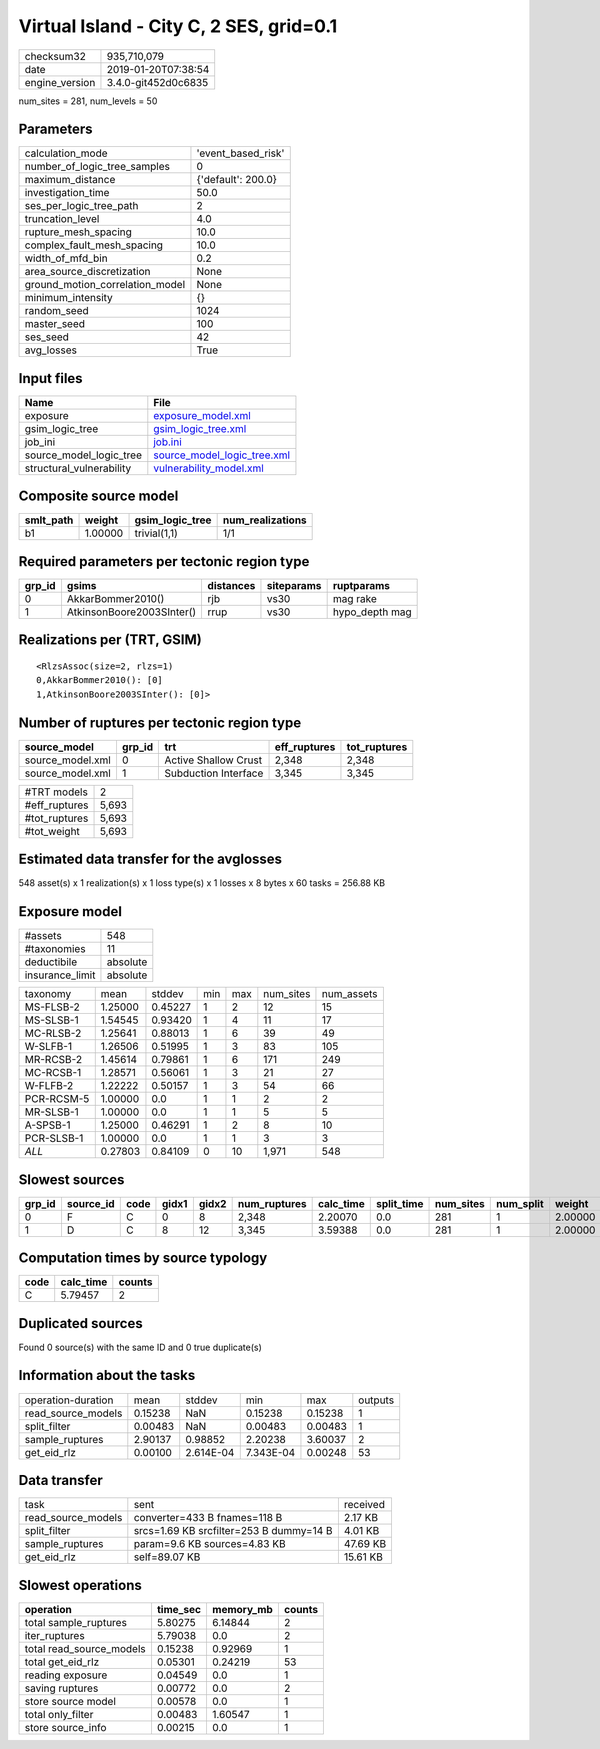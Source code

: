 Virtual Island - City C, 2 SES, grid=0.1
========================================

============== ===================
checksum32     935,710,079        
date           2019-01-20T07:38:54
engine_version 3.4.0-git452d0c6835
============== ===================

num_sites = 281, num_levels = 50

Parameters
----------
=============================== ==================
calculation_mode                'event_based_risk'
number_of_logic_tree_samples    0                 
maximum_distance                {'default': 200.0}
investigation_time              50.0              
ses_per_logic_tree_path         2                 
truncation_level                4.0               
rupture_mesh_spacing            10.0              
complex_fault_mesh_spacing      10.0              
width_of_mfd_bin                0.2               
area_source_discretization      None              
ground_motion_correlation_model None              
minimum_intensity               {}                
random_seed                     1024              
master_seed                     100               
ses_seed                        42                
avg_losses                      True              
=============================== ==================

Input files
-----------
======================== ============================================================
Name                     File                                                        
======================== ============================================================
exposure                 `exposure_model.xml <exposure_model.xml>`_                  
gsim_logic_tree          `gsim_logic_tree.xml <gsim_logic_tree.xml>`_                
job_ini                  `job.ini <job.ini>`_                                        
source_model_logic_tree  `source_model_logic_tree.xml <source_model_logic_tree.xml>`_
structural_vulnerability `vulnerability_model.xml <vulnerability_model.xml>`_        
======================== ============================================================

Composite source model
----------------------
========= ======= =============== ================
smlt_path weight  gsim_logic_tree num_realizations
========= ======= =============== ================
b1        1.00000 trivial(1,1)    1/1             
========= ======= =============== ================

Required parameters per tectonic region type
--------------------------------------------
====== ========================= ========= ========== ==============
grp_id gsims                     distances siteparams ruptparams    
====== ========================= ========= ========== ==============
0      AkkarBommer2010()         rjb       vs30       mag rake      
1      AtkinsonBoore2003SInter() rrup      vs30       hypo_depth mag
====== ========================= ========= ========== ==============

Realizations per (TRT, GSIM)
----------------------------

::

  <RlzsAssoc(size=2, rlzs=1)
  0,AkkarBommer2010(): [0]
  1,AtkinsonBoore2003SInter(): [0]>

Number of ruptures per tectonic region type
-------------------------------------------
================ ====== ==================== ============ ============
source_model     grp_id trt                  eff_ruptures tot_ruptures
================ ====== ==================== ============ ============
source_model.xml 0      Active Shallow Crust 2,348        2,348       
source_model.xml 1      Subduction Interface 3,345        3,345       
================ ====== ==================== ============ ============

============= =====
#TRT models   2    
#eff_ruptures 5,693
#tot_ruptures 5,693
#tot_weight   5,693
============= =====

Estimated data transfer for the avglosses
-----------------------------------------
548 asset(s) x 1 realization(s) x 1 loss type(s) x 1 losses x 8 bytes x 60 tasks = 256.88 KB

Exposure model
--------------
=============== ========
#assets         548     
#taxonomies     11      
deductibile     absolute
insurance_limit absolute
=============== ========

========== ======= ======= === === ========= ==========
taxonomy   mean    stddev  min max num_sites num_assets
MS-FLSB-2  1.25000 0.45227 1   2   12        15        
MS-SLSB-1  1.54545 0.93420 1   4   11        17        
MC-RLSB-2  1.25641 0.88013 1   6   39        49        
W-SLFB-1   1.26506 0.51995 1   3   83        105       
MR-RCSB-2  1.45614 0.79861 1   6   171       249       
MC-RCSB-1  1.28571 0.56061 1   3   21        27        
W-FLFB-2   1.22222 0.50157 1   3   54        66        
PCR-RCSM-5 1.00000 0.0     1   1   2         2         
MR-SLSB-1  1.00000 0.0     1   1   5         5         
A-SPSB-1   1.25000 0.46291 1   2   8         10        
PCR-SLSB-1 1.00000 0.0     1   1   3         3         
*ALL*      0.27803 0.84109 0   10  1,971     548       
========== ======= ======= === === ========= ==========

Slowest sources
---------------
====== ========= ==== ===== ===== ============ ========= ========== ========= ========= =======
grp_id source_id code gidx1 gidx2 num_ruptures calc_time split_time num_sites num_split weight 
====== ========= ==== ===== ===== ============ ========= ========== ========= ========= =======
0      F         C    0     8     2,348        2.20070   0.0        281       1         2.00000
1      D         C    8     12    3,345        3.59388   0.0        281       1         2.00000
====== ========= ==== ===== ===== ============ ========= ========== ========= ========= =======

Computation times by source typology
------------------------------------
==== ========= ======
code calc_time counts
==== ========= ======
C    5.79457   2     
==== ========= ======

Duplicated sources
------------------
Found 0 source(s) with the same ID and 0 true duplicate(s)

Information about the tasks
---------------------------
================== ======= ========= ========= ======= =======
operation-duration mean    stddev    min       max     outputs
read_source_models 0.15238 NaN       0.15238   0.15238 1      
split_filter       0.00483 NaN       0.00483   0.00483 1      
sample_ruptures    2.90137 0.98852   2.20238   3.60037 2      
get_eid_rlz        0.00100 2.614E-04 7.343E-04 0.00248 53     
================== ======= ========= ========= ======= =======

Data transfer
-------------
================== ======================================= ========
task               sent                                    received
read_source_models converter=433 B fnames=118 B            2.17 KB 
split_filter       srcs=1.69 KB srcfilter=253 B dummy=14 B 4.01 KB 
sample_ruptures    param=9.6 KB sources=4.83 KB            47.69 KB
get_eid_rlz        self=89.07 KB                           15.61 KB
================== ======================================= ========

Slowest operations
------------------
======================== ======== ========= ======
operation                time_sec memory_mb counts
======================== ======== ========= ======
total sample_ruptures    5.80275  6.14844   2     
iter_ruptures            5.79038  0.0       2     
total read_source_models 0.15238  0.92969   1     
total get_eid_rlz        0.05301  0.24219   53    
reading exposure         0.04549  0.0       1     
saving ruptures          0.00772  0.0       2     
store source model       0.00578  0.0       1     
total only_filter        0.00483  1.60547   1     
store source_info        0.00215  0.0       1     
======================== ======== ========= ======